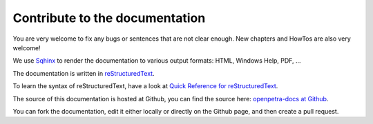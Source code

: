Contribute to the documentation
===============================

You are very welcome to fix any bugs or sentences that are not clear enough. New chapters and HowTos are also very welcome!

We use `Sqhinx <http://sphinx-doc.org>`_ to render the documentation to various output formats: HTML, Windows Help, PDF, ...

The documentation is written in `reStructuredText <http://docutils.sf.net/rst.html>`_.

To learn the syntax of reStructuredText, have a look at `Quick Reference for reStructuredText <http://docutils.sourceforge.net/docs/user/rst/quickref.html>`_.

The source of this documentation is hosted at Github, you can find the source here: `openpetra-docs at Github <https://github.com/openpetra/openpetra-docs>`_.

You can fork the documentation, edit it either locally or directly on the Github page, and then create a pull request.
